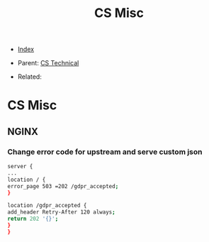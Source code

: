 #+TITLE: CS Misc
#+DESCRIPTION:
#+KEYWORDS:
#+STARTUP:  content


- [[wiki:index][Index]]

- Parent: [[wiki:CS Technical][CS Technical]]

- Related:

* CS Misc

** NGINX
*** Change error code for upstream and serve custom json
#+BEGIN_SRC sh
server {
...
location / {
error_page 503 =202 /gdpr_accepted;
}

location /gdpr_accepted {
add_header Retry-After 120 always;
return 202 '{}';
}
}
#+END_SRC
